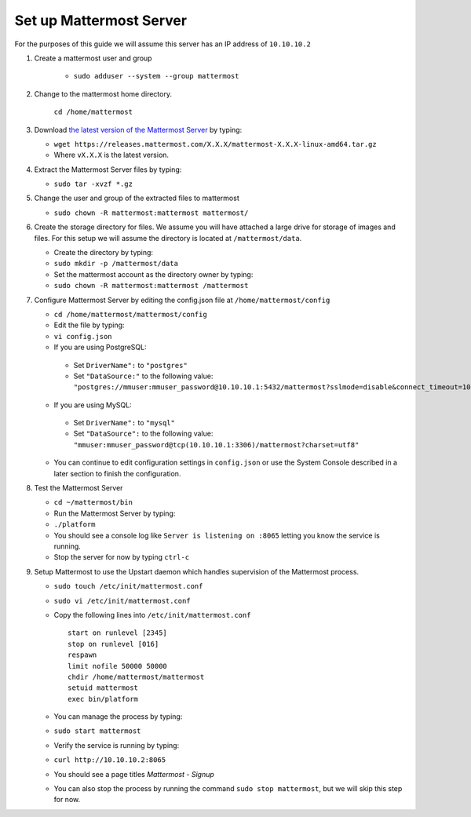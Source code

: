 Set up Mattermost Server
========================

For the purposes of this guide we will assume this server has an IP address of ``10.10.10.2``

1. Create a mattermost user and group

    - ``sudo adduser --system --group mattermost``

2. Change to the mattermost home directory.

    ``cd /home/mattermost``

3. Download `the latest version of the Mattermost Server <https://docs.mattermost.com/administration/upgrade.html#version-archive>`_ by typing:

   -  ``wget https://releases.mattermost.com/X.X.X/mattermost-X.X.X-linux-amd64.tar.gz``
   -  Where ``vX.X.X`` is the latest version.

4. Extract the Mattermost Server files by typing:

   -  ``sudo tar -xvzf *.gz``

5. Change the user and group of the extracted files to mattermost

   - ``sudo chown -R mattermost:mattermost mattermost/``

6. Create the storage directory for files. We assume you will have
   attached a large drive for storage of images and files. For this
   setup we will assume the directory is located at
   ``/mattermost/data``.

   -  Create the directory by typing:
   -  ``sudo mkdir -p /mattermost/data``
   -  Set the mattermost account as the directory owner by typing:
   -  ``sudo chown -R mattermost:mattermost /mattermost``

7. Configure Mattermost Server by editing the config.json file at
   ``/home/mattermost/config``

   -  ``cd /home/mattermost/mattermost/config``
   -  Edit the file by typing:
   -  ``vi config.json``
   -  If you are using PostgreSQL:    
     -  Set ``DriverName":`` to ``"postgres"``
     -  Set ``"DataSource:"`` to the following value: ``"postgres://mmuser:mmuser_password@10.10.10.1:5432/mattermost?sslmode=disable&connect_timeout=10"``
   -  If you are using MySQL:    
     -  Set ``DriverName":`` to ``"mysql"``
     -  Set ``"DataSource":`` to the following value: ``"mmuser:mmuser_password@tcp(10.10.10.1:3306)/mattermost?charset=utf8"``
   -  You can continue to edit configuration settings in
      ``config.json`` or use the System Console described in a later
      section to finish the configuration.

8. Test the Mattermost Server

   -  ``cd ~/mattermost/bin``
   -  Run the Mattermost Server by typing:
   -  ``./platform``
   -  You should see a console log like ``Server is listening on :8065``
      letting you know the service is running.
   -  Stop the server for now by typing ``ctrl-c``

9. Setup Mattermost to use the Upstart daemon which handles supervision
   of the Mattermost process.

   -  ``sudo touch /etc/init/mattermost.conf``
   -  ``sudo vi /etc/init/mattermost.conf``
   -  Copy the following lines into ``/etc/init/mattermost.conf``

      ::

          start on runlevel [2345]
          stop on runlevel [016]
          respawn
          limit nofile 50000 50000
          chdir /home/mattermost/mattermost
          setuid mattermost
          exec bin/platform

   -  You can manage the process by typing:
   -  ``sudo start mattermost``
   -  Verify the service is running by typing:
   -  ``curl http://10.10.10.2:8065``
   -  You should see a page titles *Mattermost - Signup*
   -  You can also stop the process by running the command
      ``sudo stop mattermost``, but we will skip this step for now.

